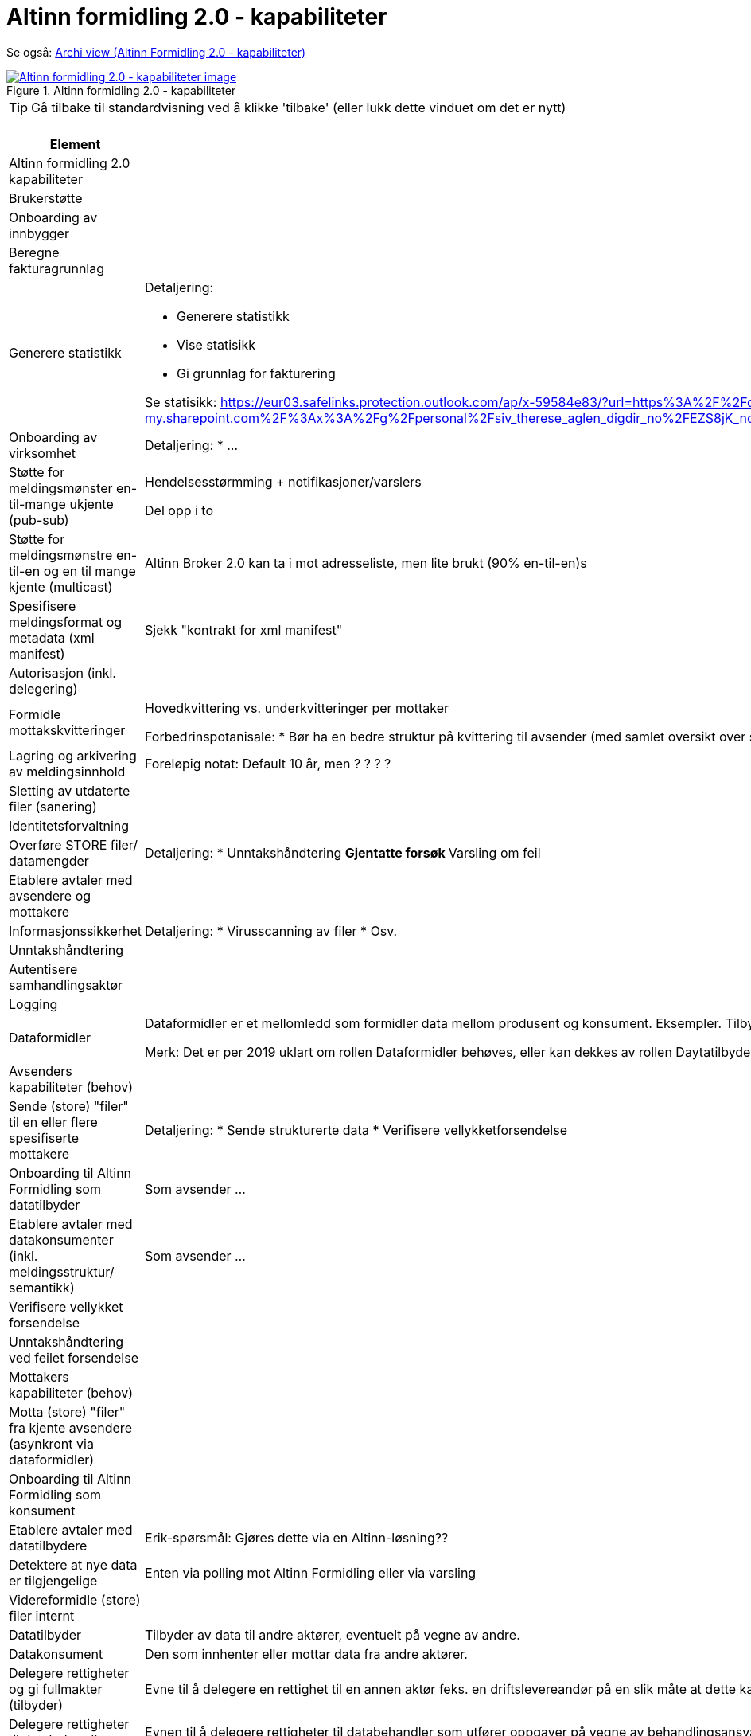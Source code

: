 = Altinn formidling 2.0 - kapabiliteter
:wysiwig_editing: 1
ifeval::[{wysiwig_editing} == 1]
:imagepath: ../images/
endif::[]
ifeval::[{wysiwig_editing} == 0]
:imagepath: main@messaging:solution-altinn-formidling:
endif::[]
:experimental:
:toclevels: 4
:sectnums:
:sectnumlevels: 0

Se også: https://solutions-no.github.io/models/?view=id-a22442d94a3f4e0cb92c4399fabcfec3[Archi view (Altinn Formidling 2.0 - kapabiliteter)]

.Altinn formidling 2.0 - kapabiliteter
image::{imagepath}Altinn formidling 2.0 - kapabiliteter.png[alt=Altinn formidling 2.0 - kapabiliteter image, link=https://altinn.github.io/ark/models/archi-all?view=id-a22442d94a3f4e0cb92c4399fabcfec3]


TIP: Gå tilbake til standardvisning ved å klikke 'tilbake' (eller lukk dette vinduet om det er nytt)


[cols ="1,3", options="header"]
.Elementer i view for Altinn formidling 2.0 - kapabiliteter
|===

| Element
| Beskrivelse

| Altinn formidling 2.0 kapabiliteter
a| 

| Brukerstøtte
a| 

| Onboarding av innbygger
a| 

| Beregne fakturagrunnlag
a| 

| Generere statistikk
a| Detaljering:

* Generere statistikk
* Vise statisikk
* Gi grunnlag for fakturering

Se statisikk: https://eur03.safelinks.protection.outlook.com/ap/x-59584e83/?url=https%3A%2F%2Fdigdir-my.sharepoint.com%2F%3Ax%3A%2Fg%2Fpersonal%2Fsiv_therese_aglen_digdir_no%2FEZS8jK_noPBFi5ieTtcJAqEBv3HlH26coDu7e_T9z0Gihw&data=05%7C01%7C%7C9b75ab57717941db4ff408db40cbf007%7C008e560f08af4ceca056b35447503991%7C1%7C0%7C638175016865824684%7CUnknown%7CTWFpbGZsb3d8eyJWIjoiMC4wLjAwMDAiLCJQIjoiV2luMzIiLCJBTiI6Ik1haWwiLCJXVCI6Mn0%3D%7C3000%7C%7C%7C&sdata=zknTA6ZcZnLvAade1SCUw5e3nrOMchgmSFQYB2gylg0%3D&reserved=0

| Onboarding av virksomhet
a| Detaljering:
* ...

| Støtte for meldingsmønster en-til-mange ukjente (pub-sub)
a| Hendelsesstørmming + notifikasjoner/varslers

Del opp i to

| Støtte for meldingsmønstre  en-til-en og en til mange kjente (multicast)
a| Altinn Broker 2.0 kan ta i mot adresseliste, men lite brukt (90% en-til-en)s

| Spesifisere meldingsformat og metadata (xml manifest)
a| Sjekk "kontrakt for xml manifest"

| Autorisasjon (inkl. delegering)
a| 

| Formidle mottakskvitteringer
a| Hovedkvittering vs. underkvitteringer per mottaker

Forbedrinspotanisale: 
* Bør ha en bedre struktur på kvittering til avsender (med samlet oversikt over status på underkvitteringer)
* Hovedstatus oppdateres ikke automatisk (før saneringsjobben kjøres) 
* Historikk: I dag fritekstfelt , men bør være "maskinlesbart"
* La mottaker legge til ekstrainfo på kvitteringen (se også lesekvittering)

| Lagring og arkivering av  meldingsinnhold
a| Foreløpig notat: Default 10 år, men ? ? ? ? 

| Sletting av utdaterte filer (sanering)
a| 

| Identitetsforvaltning
a| 

| Overføre STORE filer/ datamengder
a| Detaljering:
* Unntakshåndtering
** Gjentatte forsøk
** Varsling om feil


| Etablere avtaler med avsendere og mottakere
a| 

| Informasjonssikkerhet
a| Detaljering:
* Virusscanning av filer
* Osv.

| Unntakshåndtering
a| 

| Autentisere samhandlingsaktør
a| 

| Logging
a| 

| Dataformidler
a| Dataformidler er et mellomledd som formidler data mellom produsent og konsument. Eksempler. Tilbyder av meldingsinfrastruktur, aksesspunkt, mellomliggende lagringsløsninger, sammenstilling av data fra flere datakilder.

Merk: Det er per 2019 uklart om rollen Dataformidler behøves, eller kan dekkes av rollen Daytatilbyder. Dette avhanger av pågående arbeid med juridiske spørsmåk (hvem eier data og hvem inngår avtaler med hvem).

| Avsenders kapabiliteter (behov)
a| 

| Sende (store) "filer" til en eller flere spesifiserte mottakere
a| Detaljering:
* Sende strukturerte data
* Verifisere vellykketforsendelse

| Onboarding til Altinn Formidling som datatilbyder
a| Som avsender ...

| Etablere avtaler med datakonsumenter (inkl. meldingsstruktur/ semantikk)
a| Som avsender ...

| Verifisere vellykket forsendelse
a| 

| Unntakshåndtering ved feilet forsendelse 
a| 

| Mottakers kapabiliteter (behov)
a| 

| Motta (store) "filer" fra kjente avsendere (asynkront via dataformidler)
a| 

| Onboarding til Altinn Formidling som konsument
a| 

| Etablere avtaler med datatilbydere
a| Erik-spørsmål: Gjøres dette via en Altinn-løsning??

| Detektere at nye data er tilgjengelige
a| Enten via polling mot Altinn Formidling eller via varsling






| Videreformidle (store) filer internt
a| 

| Datatilbyder
a| Tilbyder av data til andre aktører, eventuelt på vegne av andre.

| Datakonsument
a| Den som innhenter eller mottar data fra andre aktører.

| Delegere rettigheter og gi fullmakter (tilbyder)
a| Evne til å delegere en rettighet til en annen aktør feks. en driftslevereandør på en slik måte at dette kan etterprøves.
Registrering og kontroll av representasjonsforhold. Trenger ikke være begrenset til virksomheter men også omfatter f.eks. foreldre-barn relasjon, vergemål, bobestyrer osv.



| Delegere rettigheter til databehandler
a| Evnen til å delegere rettigheter til databehandler som utfører oppgaver på vegne av behandlingsansvarlig.

| Delegere rettigheter til databehandler
a| Evnen til å delegere rettigheter til databehandler som utfører oppgaver på vegne av behandlingsansvarlig.

| Delegere rettigheter og gi fullmakter konsument
a| Evne til å delegere en rettighet til en annen aktør feks. en driftslevereandør på en slik måte at dette kan etterprøves.
Registrering og kontroll av representasjonsforhold. Trenger ikke være begrenset til virksomheter men også omfatter f.eks. foreldre-barn relasjon, vergemål, bobestyrer osv.



| Adressere meldinger
a| * Uvidet adressering (interne organisasjonsenheter)
* Oppslagstjeneste for å finne aktuelle mottakere (direkte adressering)
* Rettighetsregister for å sjekk hvem som har lov til å motta (pub-sub, events)


|===
****
TIP: Gå tilbake til standardvisning ved å klikke 'tilbake' (eller lukk dette vinduet om det er nytt)
****


